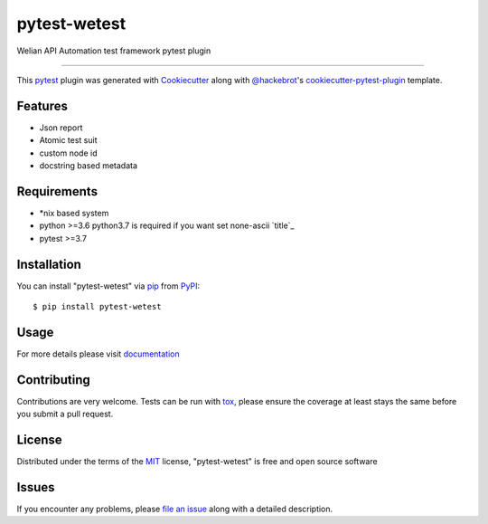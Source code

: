 =============
pytest-wetest
=============

.. image:: https://img.shields.io/pypi/v/pytest-wetest.svg
    :target: https://pypi.org/project/pytest-wetest
    :alt: PyPI version

.. image:: https://img.shields.io/pypi/pyversions/pytest-wetest.svg
    :target: https://pypi.org/project/pytest-wetest
    :alt: Python versions

.. image:: https://travis-ci.org/megachweng/pytest-wetest.svg?branch=master
    :target: https://travis-ci.org/megachweng/pytest-wetest
    :alt: See Build Status on Travis CI

Welian API Automation test framework pytest plugin

----

This `pytest`_ plugin was generated with `Cookiecutter`_ along with `@hackebrot`_'s `cookiecutter-pytest-plugin`_ template.


Features
--------

* Json report
* Atomic test suit
* custom node id
* docstring based metadata


Requirements
------------

* *nix based system
* python >=3.6 python3.7 is required if you want set none-ascii `title`_
* pytest >=3.7

Installation
------------

You can install "pytest-wetest" via `pip`_ from `PyPI`_::

    $ pip install pytest-wetest


Usage
-----

For more details please visit `documentation`_

Contributing
------------
Contributions are very welcome. Tests can be run with `tox`_, please ensure
the coverage at least stays the same before you submit a pull request.

License
-------

Distributed under the terms of the `MIT`_ license, "pytest-wetest" is free and open source software


Issues
------

If you encounter any problems, please `file an issue`_ along with a detailed description.

.. _`Cookiecutter`: https://github.com/audreyr/cookiecutter
.. _`@hackebrot`: https://github.com/hackebrot
.. _`MIT`: http://opensource.org/licenses/MIT
.. _`BSD-3`: http://opensource.org/licenses/BSD-3-Clause
.. _`GNU GPL v3.0`: http://www.gnu.org/licenses/gpl-3.0.txt
.. _`Apache Software License 2.0`: http://www.apache.org/licenses/LICENSE-2.0
.. _`cookiecutter-pytest-plugin`: https://github.com/pytest-dev/cookiecutter-pytest-plugin
.. _`file an issue`: https://github.com/megachweng/pytest-wetest/issues
.. _`pytest`: https://github.com/pytest-dev/pytest
.. _`tox`: https://tox.readthedocs.io/en/latest/
.. _`pip`: https://pypi.org/project/pip/
.. _`PyPI`: https://pypi.org/project
.. _`documentation`: https://pytest-wetest.readthedocs.io/en/latest/
